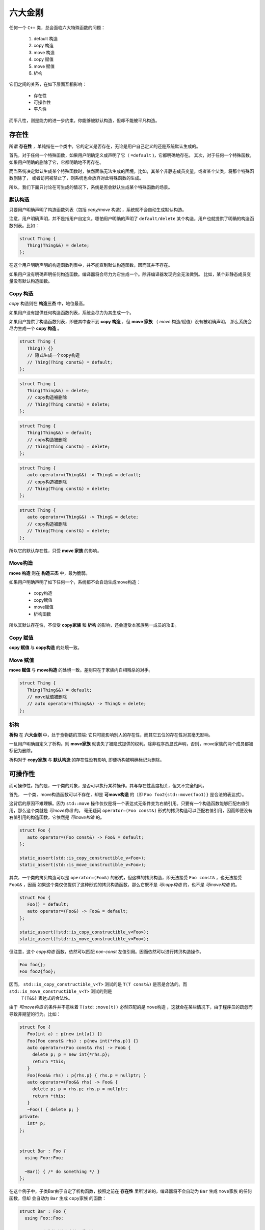 
六大金刚
=============================

任何一个 ``C++`` 类，总会面临六大特殊函数的问题：

  1. default 构造
  2. copy 构造
  3. move 构造
  4. copy 赋值
  5. move 赋值
  6. 析构

它们之间的关系，在如下层面互相影响：

  * 存在性
  * 可操作性
  * 平凡性



而平凡性，则是能力的进一步约束。你能够被默认构造，但却不能被平凡构造。


存在性
--------------

所谓 **存在性** ，单纯指在一个类中，它的定义是否存在，无论是用户自己定义的还是系统默认生成的。

首先，对于任何一个特殊函数，如果用户明确定义或声明了它（ ``=default`` )，它都明确地存在。
其次，对于任何一个特殊函数，如果用户明确的删除了它，它都明确地不再存在。


而当系统决定默认生成某个特殊函数时，依然面临无法生成的困境。比如，其某个非静态成员变量，或者某个父类，将那个特殊函数删除了，
或者访问被禁止了，则系统也会放弃对此特殊函数的生成。

所以，我们下面只讨论在可生成的情况下，系统是否会默认生成某个特殊函数的场景。

默认构造
++++++++++++

只要用户明确声明了构造函数列表（包括 `copy/move` 构造），系统就不会自动生成默认构造。

注意，用户明确声明，并不是指用户自定义。哪怕用户明确的声明了 ``default/delete`` 某个构造，用户也就提供了明确的构造函数列表。比如：

.. code-block:: c++

   struct Thing {
      Thing(Thing&&) = delete;
   };

在这个用户明确声明的构造函数列表中，并不能查到默认构造函数，因而其并不存在。

如果用户没有明确声明任何构造函数。编译器将会尽力为它生成一个。除非编译器发现完全无法做到。
比如，某个非静态成员变量没有默认构造函数。

Copy 构造
+++++++++++

`copy` 构造则在 **构造三杰** 中，地位最高。

如果用户没有提供任何构造函数列表，系统会尽力为其生成一个。

如果用户提供了构造函数列表，即便其中查不到 **copy 构造** ，但 **move 家族** （ `move` 构造/赋值）没有被明确声明，
那么系统会尽力生成一个 **copy 构造** 。

.. code-block:: c++

   struct Thing {
      Thing() {}
      // 隐式生成一个copy构造
      // Thing(Thing const&) = default;
   };

.. code-block:: c++

   struct Thing {
      Thing(Thing&&) = delete;
      // copy构造被删除
      // Thing(Thing const&) = delete;
   };

.. code-block:: c++

   struct Thing {
      Thing(Thing&&) = default;
      // copy构造被删除
      // Thing(Thing const&) = delete;
   };


.. code-block:: c++

   struct Thing {
      auto operator=(Thing&&) -> Thing& = default;
      // copy构造被删除
      // Thing(Thing const&) = delete;
   };


.. code-block:: c++

   struct Thing {
      auto operator=(Thing&&) -> Thing& = delete;
      // copy构造被删除
      // Thing(Thing const&) = delete;
   };

所以它的默认存在性，只受 **move 家族** 的影响。


Move构造
+++++++++++++

**move 构造** 则在 **构造三杰** 中，最为脆弱。

如果用户明确声明了如下任何一个，系统都不会自动生成move构造：

  * copy构造
  * copy赋值
  * move赋值
  * 析构函数

所以其默认存在性，不仅受 **copy家族** 和 **析构** 的影响，还会遭受本家族另一成员的攻击。


Copy 赋值
++++++++++++

**copy 赋值** 与 **copy构造** 的处境一致。


Move 赋值
++++++++++++

**move 赋值** 与 **move构造** 的处境一致。差别只在于家族内自相残杀的对手。

.. code-block:: c++

   struct Thing {
      Thing(Thing&&) = default;
      // move赋值被删除
      // auto operator=(Thing&&) -> Thing& = delete;
   };


析构
+++++++++

**析构** 在 **六大金刚** 中，处于食物链的顶端: 它只可能影响别人的存在性，而其它五位的存在性对其毫无影响。

一旦用户明确自定义了析构，则 **move家族** 就丧失了被隐式提供的权利。除非程序员显式声明，否则，move家族的两个成员都被标记为删除。

析构对于 **copy家族** 与 **默认构造** 的存在性没有影响, 即便析构被明确标记为删除。



可操作性
---------------------

而可操作性，指的是，一个类的对象，是否可以执行某种操作。其与存在性高度相关，但又不完全相同。


首先， 一个类，move构造函数可以不存在，却是 **可move构造** 的（即 ``Foo foo2{std::move(foo1)}`` 是合法的表达式）。

这背后的原因不难理解。因为 ``std::move`` 操作仅仅是将一个表达式无条件变为右值引用。只要有一个构造函数能够匹配右值引用，那么这个类就是
`可move构造` 的。 毫无疑问 ``operator=(Foo const&)`` 形式的拷贝构造可以匹配右值引用，因而即便没有右值引用的构造函数，它依然是 `可move构造` 的。


.. code-block:: c++

   struct Foo {
      auto operator=(Foo const&) -> Foo& = default;
   };

   static_assert(std::is_copy_constructible_v<Foo>);
   static_assert(std::is_move_constructible_v<Foo>);


其次，一个类的拷贝构造可以是 ``operator=(Foo&)`` 的形式，但这样的拷贝构造，即无法接受 ``Foo const&`` ，也无法接受 ``Foo&&`` ，因而
如果这个类仅仅提供了这种形式的拷贝构造函数，那么它既不是 `可copy构造` 的，也不是 `可move构造` 的。

.. code-block:: c++

   struct Foo {
      Foo() = default;
      auto operator=(Foo&) -> Foo& = default;
   };

   static_assert(!std::is_copy_constructible_v<Foo>);
   static_assert(!std::is_move_constructible_v<Foo>);


但注意，这个 `copy构造` 函数，依然可以匹配 `non-const` 左值引用。因而依然可以进行拷贝构造操作。


.. code-block:: c++

   Foo foo{};
   Foo foo2{foo};


因而， ``std::is_copy_constructible_v<T>`` 测试的是 ``T(T const&)`` 是否是合法的。而 ``std::is_move_constructible_v<T>`` 测试的则是
 ``T(T&&)`` 表达式的合法性。

由于 `可move构造` 的条件并不意味着 ``T(std::move(t))`` 必然匹配的是 ``move构造`` ，这就会在某些情况下，由于程序员的疏忽而导致非期望的行为。比如：


.. code-block:: c++

   struct Foo {
      Foo(int a) : p{new int(a)} {}
      Foo(Foo const& rhs) : p{new int(*rhs.p)} {}
      auto operator=(Foo const& rhs) -> Foo& {
        delete p; p = new int{*rhs.p}; 
        return *this;
      }
      Foo(Foo&& rhs) : p{rhs.p} { rhs.p = nullptr; }
      auto operator=(Foo&& rhs) -> Foo& {
        delete p; p = rhs.p; rhs.p = nullptr;
        return *this;
      }
      ~Foo() { delete p; }
   private:
      int* p;
   };


   struct Bar : Foo {
     using Foo::Foo;

     ~Bar() { /* do something */ }
   };


在这个例子中，子类Bar由于自定了析构函数，按照之前在 **存在性** 里所讨论的，编译器将不会自动为 ``Bar`` 生成 ``move家族`` 的任何函数，但却
会自动为 ``Bar`` 生成 ``copy家族`` 的函数：

.. code-block:: c++

   struct Bar : Foo {
     using Foo::Foo;

     // copy家族的默认存在性不受影响
     // Bar(Bar const&) = default;
     // auto operator(Bar const&) -> Bar& = default;

     // 由于~Bar()被明确定义，因而move家族不再存在
     // Bar(Bar&&) = delete;
     // auto operator(Bar&&) -> Bar& = delete;

     ~Bar() { /* do something */ }
   };

   
在这样的情况下，如下代码将会十分完美的通过编译：

.. code-block:: c++

   Bar bar{10};
   Bar bar2{std::move(bar)};

但系统的行为却不是我们所期待的。


另外一个特殊情况则是：如果一个了的 **析构** 被标记为 ``delete`` ， 并不妨碍存在性规则。比如我们将上例中的 ``Bar`` 修改为：


.. code-block:: c++

   struct Bar : Foo {
     Bar() : Foo{10} {}

     // copy家族的默认存在性不受影响
     // Bar(Bar const&) = default;
     // auto operator(Bar const&) -> Bar& = default;

     // 由于~Bar()被明确声明为delete，因而move家族也不再存在
     // Bar(Bar&&) = delete;
     // auto operator(Bar&&) -> Bar& = delete;

     ~Bar() = delete;
   };


此时，我们依然可以合法地编写如下代码：

.. code-block:: c++

   Bar* bar  = new Bar{};
   Bar* bar2 = new Bar{*bar};
   Bar* bar3 = new Bar{std::move(*bar2)};
   *bar2     = *bar3;
   *bar3     = std::move(*bar);


但此时，所有构造相关的可操作性检验统统失败。

.. code-block:: c++

   static_assert(!std::is_default_constructible_v<Bar>);
   static_assert(!std::is_copy_constructible_v<Bar>);
   static_assert(!std::is_move_constructible_v<Bar>);


这是因为，虽然对于动态分配的对象而言，可以只创建，不销毁；但对于一个非动态非配的值对象而言，销毁是个必然会经历的过程，一旦无法销毁，也就意味着不能创建。

但赋值相关的两个操作，可操作性检验依然是成功的：

.. code-block:: c++

   static_assert(std::is_copy_assignable_v<Bar>);
   static_assert(std::is_move_assignable_v<Bar>);

这是因为，即便你是动态创建出来的永不销毁的对象，相互之间依然可以进行赋值操作。


平凡性
--------------------

平凡性当然首先是基于可操作性的。你只有首先具备可操作性，才能谈论一个操作是不是平凡的。

而六大金刚一旦是平凡的，那么它们的行为也可以很平凡的分为两类：

  1. 对于 **析构** 和 **默认构造** ，什么也不用做；
  2. 对于 ``copy/move`` 家族的四大金刚，等同于 ::memcpy；

虽然规范中，对于平凡copy构造，明确的说明了padding并不需要拷贝，但也并不禁止，但编译器基本上都会基于性能和简单性的考量，直接::memcpy了事。


为了探究平凡性，我们先构造一个无比平凡的类：

.. code-block:: c++

   struct Thing {
      Thing() = default;

      Thing(Thing const&) = default;
      auto operator=(Thing const&) -> Thing& = default;

      Thing(Thing&&) = default;
      auto operator=(Thing&&) -> Thing& = default;

      ~Thing() = default;
   };


你无法再定义一个比它还要平凡的类，这六大 ``default`` 行为，其实完全不需要写。因而，毫无意外，它们应该都能通过平凡性测试：

.. code-block:: c++

   static_assert(std::is_trivially_default_constructible_v<Thing>);

   static_assert(std::is_trivially_copy_constructible_v<Thing>);
   static_assert(std::is_trivially_copy_assignable_v<Thing>);

   static_assert(std::is_trivially_move_constructible_v<Thing>);
   static_assert(std::is_trivially_move_assignable_v<Thing>);

   static_assert(std::is_trivially_destructible_v<Thing>);


而 **析构函数** ，继续在平凡性领域表现其王者气质。一旦我们将其变为明确定义的：


.. code-block:: c++

   struct Thing {
      Thing() = default;

      Thing(Thing const&) = default;
      auto operator=(Thing const&) -> Thing& = default;

      Thing(Thing&&) = default;
      auto operator=(Thing&&) -> Thing& = default;

      ~Thing() {} // 明确定义
   };


则所有的构造，马上变为非平凡的：

.. code-block:: c++

   static_assert(!std::is_trivially_default_constructible_v<Thing>);
   static_assert(!std::is_trivially_copy_constructible_v<Thing>);
   static_assert(!std::is_trivially_move_constructible_v<Thing>);

如果我们将 **析构** 定义为 ``delete`` ，那么连可操作性都没有了，就更不用说操作的平凡性了。


也就是说，只有当析构是平凡的，那么三大构造才可能是平凡的。


这样的决策并不是在所有的场景下都必然合理。但出于保守的动机，这又是一个合理的选择。比如，我们定义如下一个类：

.. code-block:: c++

   struct Foo {
      int fd;
      ~Foo() { if(a != 0) ::close(fd); }
   };

单纯从数据成员，以及其它五大金刚看，这个类也平凡无比。但那个无比平凡的整数成员，事实上是一个文件描述符。析构函数会负责将其关闭。

对于这个类，其用户必须保证其构造时，都进行零初始化：

... code-block:: C++

    Foo foo{};


但这个类，也可能通过某种框架被使用。比如vector<Foo>。当你调用 ``vector.emplace()`` 时， ``emplace`` 的实现可以根据平凡性进行优化：

... code-block:: c++

    if constexpr(!std::is_trivially_default_constructible_v<T>) {
        elem[n] = {};
    }

我们知道 `{}` 这种值初始化方式，会保证对象一定会被初始化，最不济也会将内存清0。但如果一个对象的默认拷贝函数是平凡的，我们则无需进行这样的
重量级操作。直接用默认初始化——什么都不用做就好。

当然，对于非平凡默认构造的对象而言，还是要老老实实说进行值初始化为好。所以，对于Foo，系统必须明确的指明其默认构造是非平凡的。

当然，你肯定会鄙视这个类的设计者，认为这是一个连菜鸟都不会做出的糟糕设计。但做为语言的设计者，却无法禁止程序员可以这么做。因而只能保守
的决定，即便默认的构造，拷贝构造都是可操作的（甚至操作是平凡的），但如果你检测它是否是可平凡构造的，它的答案是NO。至少编译器或者框架基于
平凡性所做出的任何自动决定都会被禁止。让程序员亲自为自己的设计决策负责。






